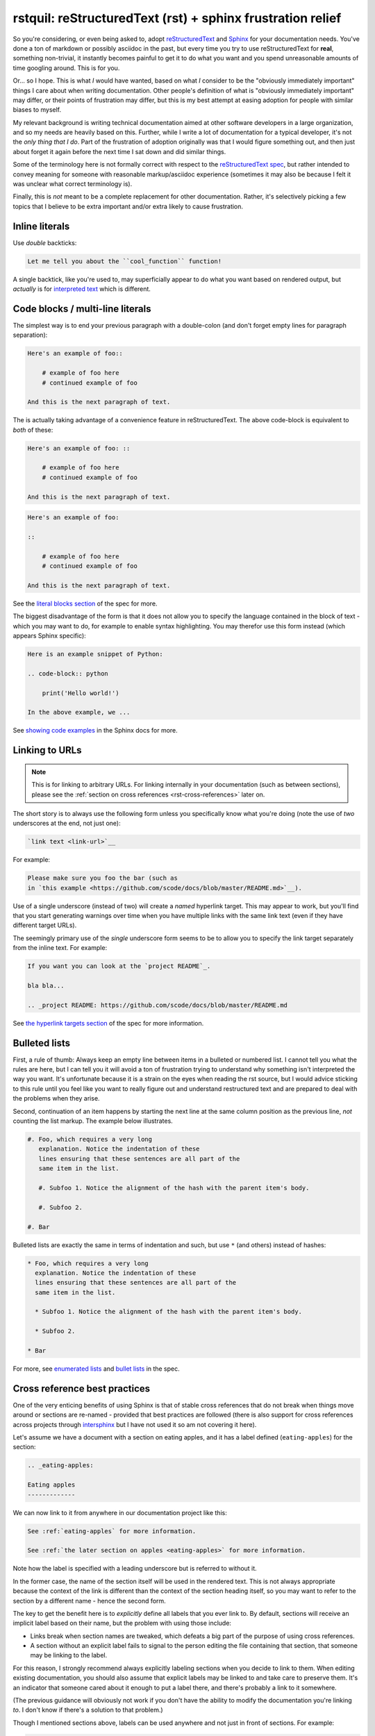 rstquil: reStructuredText (rst) + sphinx frustration relief
===========================================================

So you're considering, or even being asked to, adopt `reStructuredText
<http://docutils.sourceforge.net/rst.html>`__ and `Sphinx
<http://www.sphinx-doc.org/>`__ for your documentation needs. You've
done a ton of markdown or possibly asciidoc in the past, but every
time you try to use reStructuredText for **real**, something
non-trivial, it instantly becomes painful to get it to do what you
want and you spend unreasonable amounts of time googling around. This
is for you.

Or... so I hope. This is what *I* would have wanted, based on what *I*
consider to be the "obviously immediately important" things I care
about when writing documentation. Other people's definition of what is
"obviously immediately important" may differ, or their points of
frustration may differ, but this is my best attempt at easing adoption
for people with similar biases to myself.

My relevant background is writing technical documentation aimed at
other software developers in a large organization, and so my needs are
heavily based on this. Further, while I write a lot of documentation
for a typical developer, it's not the *only thing that I do*. Part of
the frustration of adoption originally was that I would figure
something out, and then just about forget it again before the next
time I sat down and did similar things.

Some of the terminology here is not formally correct with respect to
the `reStructuredText spec
<http://docutils.sourceforge.net/docs/ref/rst/restructuredtext.html>`__,
but rather intended to convey meaning for someone with reasonable
markup/asciidoc experience (sometimes it may also be because I felt it
was unclear what correct terminology is).

Finally, this is *not* meant to be a complete replacement for other
documentation. Rather, it's selectively picking a few topics that I
believe to be extra important and/or extra likely to cause
frustration.

Inline literals
---------------

Use *double* backticks:

.. code-block:: rst

   Let me tell you about the ``cool_function`` function!

A single backtick, like you're used to, may superficially appear to do
what you want based on rendered output, but *actually* is for
`interpreted text
<http://docutils.sourceforge.net/docs/ref/rst/restructuredtext.html#interpreted-text>`__
which is different.

Code blocks / multi-line literals
---------------------------------

The simplest way is to end your previous paragraph with a double-colon
(and don't forget empty lines for paragraph separation):

.. code-block:: rst

    Here's an example of foo::

        # example of foo here
        # continued example of foo

    And this is the next paragraph of text.

The is actually taking advantage of a convenience feature in
reStructuredText. The above code-block is equivalent to *both* of
these:

.. code-block:: rst

    Here's an example of foo: ::

        # example of foo here
        # continued example of foo

    And this is the next paragraph of text.

.. code-block:: rst

    Here's an example of foo:

    ::

        # example of foo here
        # continued example of foo

    And this is the next paragraph of text.

See the `literal blocks section
<http://docutils.sourceforge.net/docs/ref/rst/restructuredtext.html#literal-blocks>`__
of the spec for more.

The biggest disadvantage of the form is that it does not allow you to
specify the language contained in the block of text - which you may
want to do, for example to enable syntax highlighting. You may
therefor use this form instead (which appears Sphinx specific):

.. code-block:: rst

    Here is an example snippet of Python:

    .. code-block:: python

        print('Hello world!')

    In the above example, we ...

See `showing code examples
<http://www.sphinx-doc.org/en/stable/markup/code.html>`__ in the
Sphinx docs for more.


Linking to URLs
---------------

.. NOTE:: This is for linking to arbitrary URLs. For linking internally in your documentation
          (such as between sections), please see the
          :ref:`section on cross references <rst-cross-references>` later on.

The short story is to always use the following form unless you
specifically know what you're doing (note the use of *two* underscores
at the end, not just one):


.. code-block:: rst

    `link text <link-url>`__

For example:

.. code-block:: rst

    Please make sure you foo the bar (such as
    in `this example <https://github.com/scode/docs/blob/master/README.md>`__).

Use of a single underscore (instead of two) will create a *named*
hyperlink target. This may appear to work, but you'll find that you
start generating warnings over time when you have multiple links with
the same link text (even if they have different target URLs).

The seemingly primary use of the *single* underscore form seems to be
to allow you to specify the link target separately from the inline
text. For example:

.. code-block:: rst

    If you want you can look at the `project README`_.

    bla bla...

    .. _project README: https://github.com/scode/docs/blob/master/README.md

See `the hyperlink targets section
<http://docutils.sourceforge.net/docs/ref/rst/restructuredtext.html#hyperlink-targets>`__
of the spec for more information.

Bulleted lists
--------------

First, a rule of thumb: Always keep an empty line between items in a
bulleted or numbered list. I cannot tell you what the rules are here,
but I can tell you it will avoid a ton of frustration trying to
understand why something isn't interpreted the way you want. It's
unfortunate because it is a strain on the eyes when reading the rst
source, but I would advice sticking to this rule until you feel like
you want to really figure out and understand restructured text and are
prepared to deal with the problems when they arise.

Second, continuation of an item happens by starting the next line at
the same column position as the previous line, *not* counting the list
markup. The example below illustrates.


.. code-block:: rst

    #. Foo, which requires a very long
       explanation. Notice the indentation of these
       lines ensuring that these sentences are all part of the
       same item in the list.

       #. Subfoo 1. Notice the alignment of the hash with the parent item's body.

       #. Subfoo 2.

    #. Bar

Bulleted lists are exactly the same in terms of indentation and such,
but use ``*`` (and others) instead of hashes:


.. code-block:: rst

    * Foo, which requires a very long
      explanation. Notice the indentation of these
      lines ensuring that these sentences are all part of the
      same item in the list.

      * Subfoo 1. Notice the alignment of the hash with the parent item's body.

      * Subfoo 2.

    * Bar

For more, see `enumerated lists
<http://docutils.sourceforge.net/docs/ref/rst/restructuredtext.html#enumerated-lists>`__
and `bullet lists
<http://docutils.sourceforge.net/docs/ref/rst/restructuredtext.html#bullet-lists>`__
in the spec.

.. _rst-cross-references:

Cross reference best practices
------------------------------

One of the very enticing benefits of using Sphinx is that of stable
cross references that do not break when things move around or sections
are re-named - provided that best practices are followed (there is
also support for cross references across projects through `intersphinx
<http://www.sphinx-doc.org/en/master/ext/intersphinx.html>`__ but I
have not used it so am not covering it here).

Let's assume we have a document with a section on eating apples, and
it has a label defined (``eating-apples``) for the section:

.. code-block:: rst

    .. _eating-apples:

    Eating apples
    -------------

We can now link to it from anywhere in our documentation project like this:

.. code-block:: rst

    See :ref:`eating-apples` for more information.

    See :ref:`the later section on apples <eating-apples>` for more information.

Note how the label is specified with a leading underscore but is
referred to without it.

In the former case, the name of the section itself will be used in the
rendered text. This is not always appropriate because the context of
the link is different than the context of the section heading itself,
so you may want to refer to the section by a different name - hence
the second form.

The key to get the benefit here is to *explicitly* define all labels
that you ever link to. By default, sections will receive an implicit
label based on their name, but the problem with using those include:

* Links break when section names are tweaked, which defeats a big part of the
  purpose of using cross references.
* A section without an explicit label fails to signal to the person editing
  the file containing that section, that someone may be linking to the label.

For this reason, I strongly recommend always explicitly labeling
sections when you decide to link to them. When editing existing
documentation, you should also assume that explicit labels may be
linked to and take care to preserve them. It's an indicator that
someone cared about it enough to put a label there, and there's
probably a link to it somewhere.

(The previous guidance will obviously not work if you don't have the
ability to modify the documentation you're linking *to*. I don't know
if there's a solution to that problem.)

Though I mentioned sections above, labels can be used anywhere and not
just in front of sections. For example:

.. code-block:: rst

    Roses are red and violates are blue, here's a code snippet:

    .. _hello-world-snippet:

    .. code-block:: python

        print('Hello!')

Footnotes
---------

The following example demonstrates the use of a named footnote.

.. code-block:: rst

    I love eating fruits [#not-all-fruits]_.

    .. [#not-all-fruits] Well, most of them.

In particular, note the white space preceding the ``[`` when
referencing the footnote. This is required.

For more information, see `footnotes
<http://docutils.sourceforge.net/docs/ref/rst/restructuredtext.html#footnotes>`__
in the rst spec, and the `basics
<http://www.sphinx-doc.org/en/master/usage/restructuredtext/basics.html>`__
in the sphinx docs.

Semi-automated conversion from markdown to rst
----------------------------------------------

I've found `pandoc <https://pandoc.org/>`__ to be quite useful. It
will *not* be perfect, but it will take care of most of the simple
stuff and after the automated conversion you go through and perform
manual fix-ups. Once you've got it installed:

.. code-block:: bash

    pandoc -f markdown -t rst < file.md > file.rst

Then edit as appropriate.
